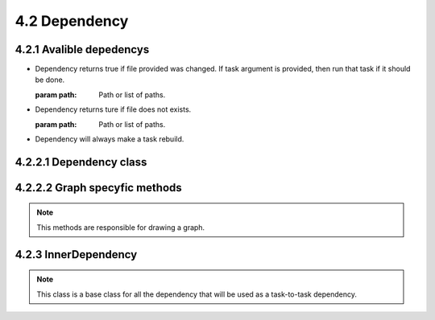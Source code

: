 =================================
4.2 Dependency
=================================
.. module:: dependecy

4.2.1 Avalible depedencys
=========================

* .. class:: FileChanged

    Dependency returns true if file provided was changed. If task argument is provided, then run that task if it should be done.

    :param path: Path or list of paths.

* .. class:: FileDoesNotExists

    Dependency returns ture if file does not exists.

    :param path: Path or list of paths.

* .. class:: AlwaysRebuild

    Dependency will always make a task rebuild.

4.2.2.1 Dependency class
==========================

.. class:: Dependency

.. method:: Dependency.__call__(task[, dependency_force=False])

    Method that will be called to check if dependency need to be rebuilded (if
    it is a task), and return True if task assigned will have to rebuild.

    .. note::

        Use this to make a dependency test, but put your code into the do_test
        method if you have your own dependency.

    :param task: task in which the dependency is listed
    :param dependency_force: force dependency of task to rebuild
    :rtype: bool
    :return: was task runned

.. method:: Dependency.do_test(task[, dependency_force=False])

    Method that will be called to check if dependency need to be rebuilded (if
    it is a task), and return True if task assigned will have to rebuild.

    .. note::

        This method is only for inheritance. If you have your own Dependancy, make
        you code here instead of in __call__.


4.2.2.2 Graph specyfic methods
==============================

.. note::

    This methods are responsible for drawing a graph.

.. method:: Dependency.extra()

    Options for the links (like adding comments, or changing color)
    :rtype: str

.. method:: Dependency.get_graph_details()

    Returns graph data details (in dot language) of task object.

    :rtype: str

.. method:: Dependency.write_graph_detailed(datalog)

    Writes graph data (in dot language) to datalog file pipe.

.. method:: Dependency.get_graph_name()

    Returns name of dependency

    :rtype: str

.. method:: Dependency._get_shape_color()

    Returns shape of dependency.

    :rtype: str

.. method:: Dependency._get_text_color()

    Returns color of text.

    :rtype: str

4.2.3 InnerDependency
=====================

.. class InnerDependency::

.. note::

    This class is a base class for all the dependency that will be used as a
    task-to-task dependency.

.. method:: Dependency.__init__(parent)

    :param parent: Task from which the dependency was creted.
